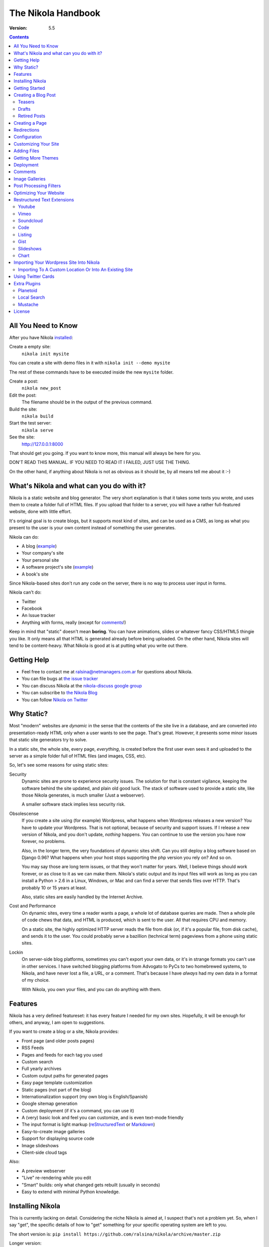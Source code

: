 .. title: The Nikola Handbook
.. slug: handbook
.. date: 2012/03/30 23:00
.. tags: 
.. link: 
.. description: 

The Nikola Handbook
===================

:Version: 5.5

.. class:: alert alert-info pull-right

.. contents::


All You Need to Know
--------------------

After you have Nikola `installed <#installing-nikola>`_:

Create a empty site:
    ``nikola init mysite``

You can create a site with demo files in it with ``nikola init --demo mysite``

The rest of these commands have to be executed inside the new ``mysite`` folder.

Create a post:
    ``nikola new_post``

Edit the post:
    The filename should be in the output of the previous command.

Build the site:
     ``nikola build``

Start the test server:
     ``nikola serve``

See the site:
     http://127.0.0.1:8000

That should get you going. If you want to know more, this manual will always be here
for you.

DON'T READ THIS MANUAL. IF YOU NEED TO READ IT I FAILED, JUST USE THE THING.

On the other hand, if anything about Nikola is not as obvious as it should be, by all
means tell me about it :-)

What's Nikola and what can you do with it?
------------------------------------------

Nikola is a static website and blog generator. The very short explanation is
that it takes some texts you wrote, and uses them to create a folder full
of HTML files. If you upload that folder to a server, you will have a
rather full-featured website, done with little effort.

It's original goal is to create blogs, but it supports most kind of sites, and
can be used as a CMS, as long as what you present to the user is your own content
instead of something the user generates.

Nikola can do:

* A blog (`example <http://lateral.netmanagers.com.ar>`__)
* Your company's site
* Your personal site
* A software project's site (`example <http://nikola.ralsina.com.ar>`__)
* A book's site

Since Nikola-based sites don't run any code on the server, there is no way to process
user input in forms.

Nikola can't do:

* Twitter
* Facebook
* An Issue tracker
* Anything with forms, really (except for comments_!)

Keep in mind that "static" doesn't mean **boring**. You can have animations, slides
or whatever fancy CSS/HTML5 thingie you like. It only means all that HTML is
generated already before being uploaded. On the other hand, Nikola sites will
tend to be content-heavy. What Nikola is good at is at putting what you write
out there.

Getting Help
------------

* Feel free to contact me at ralsina@netmanagers.com.ar for questions about Nikola.
* You can file bugs at `the issue tracker <https://github.com/ralsina/nikola/issues>`__
* You can discuss Nikola at the `nikola-discuss google group <http://groups.google.com/group/nikola-discuss>`_
* You can subscribe to `the Nikola Blog <http://nikola.ralsina.com.ar/blog>`_
* You can follow `Nikola on Twitter <https://twitter.com/#!/nikolagenerator>`_

Why Static?
-----------

Most "modern" websites are *dynamic* in the sense that the contents of the site
live in a database, and are converted into presentation-ready HTML only when a
user wants to see the page. That's great. However, it presents some minor issues
that static site generators try to solve.

In a static site, the whole site, every page, *everything*, is created before
the first user even sees it and uploaded to the server as a simple folder full
of HTML files (and images, CSS, etc).

So, let's see some reasons for using static sites:

Security
    Dynamic sites are prone to experience security issues. The solution for that
    is constant vigilance, keeping the software behind the site updated, and
    plain old good luck. The stack of software used to provide a static site,
    like those Nikola generates, is much smaller (Just a webserver).

    A smaller software stack implies less security risk.

Obsolescense
    If you create a site using (for example) Wordpress, what happens when Wordpress
    releases a new version? You have to update your Wordpress. That is not optional,
    because of security and support issues. If I release a new version of Nikola, and
    you don't update, *nothing* happens. You can continue to use the version you
    have now forever, no problems.

    Also, in the longer term, the very foundations of dynamic sites shift. Can you
    still deploy a blog software based on Django 0.96? What happens when your
    host stops supporting the php version you rely on? And so on.

    You may say those are long term issues, or that they won't matter for years. Well,
    I believe things should work forever, or as close to it as we can make them.
    Nikola's static output and its input files will work as long as you can install
    a Python > 2.6 in a Linux, Windows, or Mac and can find a server
    that sends files over HTTP. That's probably 10 or 15 years at least.

    Also, static sites are easily handled by the Internet Archive.

Cost and Performance
    On dynamic sites, every time a reader wants a page, a whole lot of database
    queries are made. Then a whole pile of code chews that data, and HTML is
    produced, which is sent to the user. All that requires CPU and memory.

    On a static site, the highly optimized HTTP server reads the file from disk
    (or, if it's a popular file, from disk cache), and sends it to the user. You could
    probably serve a bazillion (technical term) pageviews from a phone using
    static sites.

Lockin
    On server-side blog platforms, sometimes you can't export your own data, or
    it's in strange formats you can't use in other services. I have switched
    blogging platforms from Advogato to PyCs to two homebrewed systems, to Nikola,
    and have never lost a file, a URL, or a comment. That's because I have *always*
    had my own data in a format of my choice.

    With Nikola, you own your files, and you can do anything with them.

Features
--------

Nikola has a very defined featureset: it has every feature I needed for my own sites.
Hopefully, it will be enough for others, and anyway, I am open to suggestions.

If you want to create a blog or a site, Nikola provides:

* Front page (and older posts pages)
* RSS Feeds
* Pages and feeds for each tag you used
* Custom search
* Full yearly archives
* Custom output paths for generated pages
* Easy page template customization
* Static pages (not part of the blog)
* Internationalization support (my own blog is English/Spanish)
* Google sitemap generation
* Custom deployment (if it's a command, you can use it)
* A (very) basic look and feel you can customize, and is even text-mode friendly
* The input format is light markup (`reStructuredText <quickstart.html>`_ or
  `Markdown <http://daringfireball.net/projects/markdown/>`_)
* Easy-to-create image galleries
* Support for displaying source code
* Image slideshows
* Client-side cloud tags

Also:

* A preview webserver
* "Live" re-rendering while you edit
* "Smart" builds: only what changed gets rebuilt (usually in seconds)
* Easy to extend with minimal Python knowledge.

Installing Nikola
-----------------

This is currently lacking on detail. Considering the niche Nikola is aimed at,
I suspect that's not a problem yet. So, when I say "get", the specific details
of how to "get" something for your specific operating system are left to you.

The short version is: ``pip install https://github.com/ralsina/nikola/archive/master.zip``

Longer version:

#. Get `Nikola <http://nikola.ralsina.com.ar/>`_
#. Install dependencies. To do that, either:

   #. ``pip install -r requirements.txt`` (or ``requirements-full.txt`` for extra stuff) and ``pip install .`` or...
   #. Install your distribution's packages for all the things
      mentioned below, if they exist, or...
   #. Get all of these manually (but why?, use pip):

      #. Get Python, if you don't have it.
      #. Get `doit <http://pydoit.org>`_
      #. Get `docutils <http://docutils.sf.net>`_
      #. Get `Mako <http://makotemplates.org>`_
      #. Get `Pillow <http://python-imaging.github.io/>`_
      #. Get `Pygments <http://pygments.org/>`_
      #. Get `unidecode <http://pypi.python.org/pypi/Unidecode/>`_
      #. Get `lxml <http://lxml.de/>`_
      #. Get `yapsy <http://yapsy.sourceforge.net>`_
      #. Get `PyRSS2Gen <http://www.dalkescientific.com/Python/PyRSS2Gen.html>`_
      #. Get `pytz <http://pytz.sourceforge.net/>`_
      #. If using Python 2, get `configparser <http://pypi.python.org/pypi/configparser/3.2.0r3>`_

#. run ``python setup.py install``

After that, run ``nikola init --demo sitename`` and that will create a folder called
``sitename`` containing a functional demo site.

Nikola is packaged for some Linux distributions, you may get that instead.

*NOTE*: If you get a ``ERROR: /bin/sh: 1: xslt-config: not found`` or ``fatal error:
libxml/xmlversion.h: No such file or directory`` when running ``pip install -r requirements.txt``, install *libxml* and *libxslt* libraries, like so:

Debian systems:

    sudo apt-get install libxml2-dev
    sudo apt-get install libxslt1-dev

RHEL systems:

    yum install libxslt-devel libxml2-devel

Getting Started
---------------

To create posts and pages in Nikola, you write them in one of the supported input formats.
Those source files are later converted to HTML
The recommended formats are restructured text and Markdown, but there is also support
for textile and WikiCreole and even for just writing HTML.

.. note:: There is a great `quick tutorial to learn restructured text. <quickstart.html>`_

First, let's see how you "build" your site. Nikola comes with a minimal site to get you started.

The tool used to do builds is called `doit <http://pydoit.org>`_, and it rebuilds the
files that are not up to date, so your site always reflects your latest content. To do our
first build, just run "nikola build"::

    $ nikola build
    Scanning posts  . . done!
    .  render_posts:stories/manual.html
    .  render_posts:posts/1.html
    .  render_posts:stories/1.html
    .  render_archive:output/2012/index.html
    .  render_archive:output/archive.html
    .  render_indexes:output/index.html
    .  render_pages:output/posts/welcome-to-nikola.html
    .  render_pages:output/stories/about-nikola.html
    .  render_pages:output/stories/handbook.html
    .  render_rss:output/rss.xml
    .  render_sources:output/stories/about-nikola.txt
    :
    :
    :

Nikola will print a line for every output file it generates. If we do it again, that
will be much much shorter::

    $ nikola build
    Scanning posts  . . done!

That is because `doit <http://pydoit.org>`_ is smart enough not to generate
all the pages again, unless you changed something that the page requires. So, if you change
the text of a post, or its title, that post page, and all index pages where it is mentioned,
will be recreated. If you change the post page template, then all the post pages will be rebuilt.

Nikola is mostly a series of doit *tasks*, and you can see them by doing ``nikola list``::

    $ nikola list
    Scanning posts  . . done!
    build_bundles
    copy_assets
    copy_files
    deploy
    redirect
    render_archive
    render_galleries
    render_indexes
    render_listings
    render_pages
    render_posts
    render_rss
    render_site
    render_sources
    render_tags
    sitemap

You can make Nikola redo everything by calling ``nikola build forget``, you can make it do just a specific
part of the site using task names, for example ``nikola build render_pages``, and even individual files like
``nikola build render_indexes:output/index.html``

Nikola also has other commands besides ``build``::

    $ nikola help
    Nikola
    Available commands:
      nikola auto            automatically execute tasks when a dependency changes
      nikola bootswatch_theme                Given a swatch name and a parent theme, creates a custom theme.
      nikola build           run tasks
      nikola check           Check links and files in the generated site.
      nikola clean           clean action / remove targets
      nikola console                 A short explanation.
      nikola deploy                  Deploy the site.
      nikola dumpdb                  dump dependency DB
      nikola forget                  clear successful run status from internal DB
      nikola help            show help
      nikola ignore                  ignore task (skip) on subsequent runs
      nikola import_blogger                  Import a blogger dump.
      nikola import_wordpress                Import a wordpress dump.
      nikola init            Create a Nikola site in the specified folder.
      nikola install_theme           Install theme into current site.
      nikola list            list tasks from dodo file
      nikola new_post                Create a new blog post or site page.
      nikola run             run tasks
      nikola serve           Start the test webserver.
      nikola strace                  use strace to list file_deps and targets

      nikola help              show help / reference
      nikola help <command>    show command usage
      nikola help <task-name>  show task usage

The ``serve`` command starts a web server so you can see the site you are creating::

    $ nikola serve
    Serving HTTP on 127.0.0.1 port 8000 ...


After you do this, you can point your web browser to http://localhost:8000 and you should see
the sample site. This is useful as a "preview" of your work.

By default, the ``serve`` command runs the web server on port 8000 on the IP address 127.0.0.1.
You can pass in an IP address and port number explicity using ``-a IP_ADDRESS``
(short version of ``--address``) or ``-p PORT_NUMBER`` (short version of ``--port``)
Example usage::

    $ nikola serve --address 0.0.0.0 --port 8080
    Serving HTTP on 0.0.0.0 port 8080 ...

Creating a Blog Post
--------------------

To create a new post, the easiest way is to run ``nikola new_post``. You  will
be asked for a title for your post, and it will tell you where the post's file
is located.

By default, that file will contain also some extra information about your post ("the metadata").
It can be placed in a separate file by using the ``-2`` option, but it's generally
easier to keep it in a single location.

The contents of your post have to be written (by default) in `restructured text <http://docutils.sf.net>`_
but you can use a lot of different markups using the ``-f`` option. Currently
Nikola supports bbcode, wiki, markdown, html, txt2tags and textile in addition
to restructured text.

You can control what markup compiler is used for each file extension with the ``post_compilers``
option. The default configuration expects them to be placed in ``posts`` but that can be
changed (see below, the post_pages option)

This is how it works::

    $ nikola new_post
    Creating New Post
    -----------------

    Enter title: How to make money
    Your post's text is at:  posts/how-to-make-money.txt

The content of that file is as follows::

    .. title: How to make money
    .. slug: how-to-make-money
    .. date: 2012/09/15 19:52:05
    .. tags:
    .. link:
    .. description:

    Write your post here.

The ``slug`` is the pagename. Since often titles will have
characters that look bad on URLs, it's generated as a "clean" version of the title.
The third line is the post's date, and is set to "now".

The other lines are optional. Tags are comma-separated. The ``link`` is an original
source for the content, and ``description`` is mostly useful for SEO.

You can add your own metadata fields in the same manner, if you use a theme that
supports them (for example: ``.. author: John Doe``)

.. sidebar:: Other Metadata Fields

   Nikola will also use other metadata fields:

   nocomments
       Set to "True" to disable comments. Example::

           .. nocomments: True

   template
       Will change the template used to render this page/post specific page. Example::

           .. template: story.tmpl

       That template needs to either be part of the theme, or be placed in a ``templates/``
       folder inside your site.

   password
       The post will be encrypted and invisible until the reader enters the password.
       Also, the post's sourcecode will not be available.


.. note:: The Two-File Format

   Nikola originally used a separate ``.meta`` file. That will still work!
   The format of the meta files is the same as shown above, but without the
   explanations::

        How to make money
        how-to-make-money
        2012/09/15 19:52:05

If you are writing a multilingual site, you can also create a per-language
post file (for example: ``how-to-make-money.txt.es``). This one can replace
metadata of the default language, for example:

* The translated title for the post or page
* A translated version of the pagename

You can edit these files with your favourite text editor, and once you are happy
with the contents, generate the pages as explained in `Getting Started`_

Currently supported languages are

* Catalan
* English
* French
* German
* Greek
* Italian
* Polish
* Russian
* Simplified Chinese.
* Spanish

If you wish to add support for more languages, check out the instructions
at the `theming guide <http://nikola.ralsina.com.ar/theming.html>`_.

The post page is generated using the ``post.tmpl`` template, which you can use
to customize the output.

The place where the post will be placed by ``new_post`` is based on the ``post_pages``
configuration option::

    # post_pages contains (wildcard, destination, template, use_in_feed) tuples.
    #
    # The wildcard is used to generate a list of reSt source files (whatever/thing.txt)
    # That fragment must have an associated metadata file (whatever/thing.meta),
    # and opcionally translated files (example for spanish, with code "es"):
    #     whatever/thing.txt.es and whatever/thing.meta.es
    #
    # From those files, a set of HTML fragment files will be generated:
    # cache/whatever/thing.html (and maybe cache/whatever/thing.html.es)
    #
    # These files are combinated with the template to produce rendered
    # pages, which will be placed at
    # output / TRANSLATIONS[lang] / destination / pagename.html
    #
    # where "pagename" is specified in the metadata file.
    #
    # if use_in_feed is True, then those posts will be added to the site's
    # rss feeds.
    #
    post_pages = (
        ("posts/*.txt", "posts", "post.tmpl", True),
        ("stories/*.txt", "stories", "story.tmpl", False),
    )

It will use the first location that has the last parameter set to True, or the last
one in the list if all of them have it set to False.

The ``new_post`` command supports some options::

    $ nikola help new_post
    Purpose: Create a new blog post or site page.
    Usage:   nikola new_post [options] [path]

    Options:
      -p, --page                Create a page instead of a blog post.
      -t ARG, --title=ARG       Title for the page/post.
      --tags=ARG                Comma-separated tags for the page/post.
      -1                        Create post with embedded metadata (single file format)
      -2                        Create post with separate metadata (two file format)
      -f ARG, --format=ARG      Markup format for post, one of rest, markdown, wiki, bbcode, html, textile, txt2tags

The optional ``path`` parameter tells nikola exactly where to put it instead of guessing from your config.
So, if you do ``nikola new_post posts/random/foo.txt`` you will have a post in that path, with
"foo" as its slug.

Teasers
~~~~~~~

You may not want to show the complete content of your posts either on your
index page or in RSS feeds, but to display instead only the beginning of them.

If it's the case, you only need to add a "magical comment" in your post.

In restructuredtext::

   .. TEASER_END

In Markdown::

   <!-- TEASER_END -->

By default all your RSS feeds will be shortened (they'll contain only teasers)
whereas your index page will still show complete posts. You can change
this behaviour with your ``conf.py``: ``INDEX_TEASERS`` defines whether index
page should display the whole contents or only teasers. ``RSS_TEASERS``
works the same way for your RSS feeds.

By default, teasers will include a "read more" link at the end. If you want to
change that text, you can use a custom teaser::

    .. TEASER_END: click to read the rest of the article

Drafts
~~~~~~

If you add a "draft" tag to a post, then it will not be shown in indexes and feeds.
It *will* be compiled, and if you deploy it it *will* be made available, so use
with care.

Also if a post has a date in the future, it will not be shown in indexes until you rebuild after
that date.

Retired Posts
~~~~~~~~~~~~~

If you add a "retired" tag to a post, then it will not be shown in indexes and feeds.
It *will* be compiled, and if you deploy it it *will* be made available, so it will
not generate 404s for people who had linked to it.

Creating a Page
---------------

Pages are the same as posts, except that:

* They are not added to the front page
* They don't appear on the RSS feed
* They use the ``story.tmpl`` template instead of ``post.tmpl`` by default

The default configuration expects the page's metadata and text files to be on the
``stories`` folder, but that can be changed (see post_pages option above).

You can create the page's files manually or use the ``new_post`` command
with the ``-p`` option, qhich will place the files in the folder that
has ``use_in_feed`` set to False.

Redirections
------------

If you need a page to be available in more than one place, you can define redirections
in your ``conf.py``::

    # A list of redirection tuples, [("foo/from.html", "/bar/to.html")].
    #
    # A HTML file will be created in output/foo/from.html that redirects
    # to the "/bar/to.html" URL. notice that the "from" side MUST be a
    # relative URL.
    #
    # If you don't need any of these, just set to []

    REDIRECTIONS = [("index.html", "/weblog/index.html")]

It's better if you can do these using your web server's configuration, but if
you can't, this will work.

Configuration
-------------

The configuration file is called ``conf.py`` and can be used to customize a lot of
what Nikola does. Its syntax is python, but if you don't know the language, it
still should not be terribly hard to grasp.

The default ``conf.py`` you get with Nikola should be fairly complete, and is quite
commented, but just in case, here is a full,
`customized example configuration <sampleconfig.html>`_ (the one I use for
`my site <http://lateral.netmanagers.com.ar>`_)

You surely want to edit these options::

    # Data about this site
    BLOG_TITLE = "Demo Site"
    SITE_URL = "http://nikola.ralsina.com.ar"
    BLOG_EMAIL = "joe@demo.site"
    BLOG_DESCRIPTION = "This is a demo site for Nikola."


Customizing Your Site
---------------------

There are lots of things you can do to personalize your website, but let's see
the easy ones!

CSS tweaking
    The default configuration includes a file, ``themes/default/assets/css/custom.css``
    which is empty. Put your CSS there, for minimal disruption of the provided CSS files.

    If you feel tempted to touch other files in assets, you probably will be better off
    with a `custom theme <theming.html>`_.

Template tweaking
    If you really want to change the pages radically, you will want to do a
    `custom theme <theming.html>`_.


Sidebar
    ``LICENSE`` is a HTML snippet for things like a CC badge, or whatever you prefer.

    The 'sidebar_links' option lets you define what links go in the right-hand
    sidebar, so you can link to important pages, or to other sites.

    The ``SEARCH_FORM`` option contains the HTML code for a search form based on
    duckduckgo.com which should always work, but feel free to change it to
    something else.

Footer
    ``CONTENT_FOOTER`` is displayed, small at the bottom of all pages, I use it for
    the copyright notice.

Analytics
    This is probably a misleading name, but the ``ANALYTICS`` option lets you define
    a HTML snippet that will be added at the bottom of body. The main usage is
    a Google analytics snippet or something similar, but you can really put anything
    there.


Adding Files
------------

Any files you want to be in ``output/`` but are not generated by Nikola (for example,
``favicon.ico``, just put it in ``files/``. Everything there is copied into
``output`` by the ``copy_files`` task. Remember that you can't have files that collide
with files Nikola generates (it will give an error).

.. admonition:: Important

   Don't put any files manually in ``output/``. Ever. Really. Maybe someday Nikola
   will just wipe ``output/`` and then you will be sorry. So, please don't do that.

If you want to copy more than one folder of static files into ``output`` you can
change the FILES_FOLDERS option::

    # One or more folders containing files to be copied as-is into the output.
    # The format is a dictionary of "source" "relative destination".
    # Default is:
    # FILES_FOLDERS = {'files': '' }
    # Which means copy 'files' into 'output'

Getting More Themes
-------------------

There are not so many themes for Nikola. On occasion, I port something I like, and make
it available for download. Nikola has a builtin theme download/install mechanism, its
``install_theme`` command::

    $ nikola install_theme -l
    Themes:
    -------
    blogtxt
    readable

    $ nikola install_theme blogtxt
    Downloading: http://themes.nikola.ralsina.com.ar/themes/blogtxt.zip
    Extracting: blogtxt into themes

And there you are, you now have themes/blogtxt installed. It's very rudimentary, but it
should work in most cases.

If you create a nice theme, please share it! You can post about it on
`the nikola forum <http://groups.google.com/group/nikola-discuss>`_ and I will
make it available for download.

One other option is to tweak an existing theme using a different color scheme,
typography and CSS in general. Nikola provides a ``bootswatch_theme`` option
to create a custom theme by downloading free CSS files from http://bootswatch.com::

    $ nikola bootswatch_theme -n custom_theme -s spruce -p site
    Creating 'custom_theme' theme from 'spruce' and 'site'
    Downloading:  http://bootswatch.com/spruce/bootstrap.min.css
    Downloading:  http://bootswatch.com/spruce/bootstrap.css
    Theme created. Change the THEME setting to "custom_theme" to use it.

You can even try what different swatches do on an existing site using
their handy `bootswatchlet <http://news.bootswatch.com/post/29555952123/a-bookmarklet-for-bootswatch>`_

Play with it, there's cool stuff there. This feature was suggested by
`clodo <http://elgalpondebanquito.com.ar>`_.

Deployment
----------

Nikola doesn't really have a concept of deployment. However, if you can specify your
deployment procedure as a series of commands, you can put them in the ``DEPLOY_COMMANDS``
option, and run them with ``nikola deploy``.

One caveat is that if any command has a % in it, you should double them.

Here is an example, from my own site's deployment script::

    DEPLOY_COMMANDS = [
        'rsync -rav --delete output/* ralsina@lateral.netmanagers.com.ar:/srv/www/lateral',
        'rdiff-backup output ~/bartleblog-backup',
        "links -dump 'http://www.twingly.com/ping2?url=lateral.netmanagers.com.ar'",
        'rsync -rav ~/bartleblog-backup/* ralsina@netmanagers.com.ar:bartleblog-backup',
    ]

Other interesting ideas are using
`git as a deployment mechanism <http://toroid.org/ams/git-website-howto>`_ (or any other VCS
for that matter), using `lftp mirror <http://lftp.yar.ru/>`_ or unison, or dropbox, or
Ubuntu One. Any way you can think of to copy files from one place to another is good enough.

Comments
--------

While Nikola creates static sites, there is a minimum level of user interaction you
are probably expecting: comments.

The default templates contain support for `Disqus <http://disqus.com>`_. All you have
to do is register a forum, put its short name in the ``DISQUS_FORUM`` option.

Disqus is a good option because:

1) It doesn't require any server-side software on your site
2) They offer you a way to export your comments, so you can take
   them with you if you need to.
3) It's free.
4) It's damn nice.

You can disable comments for a post by adding a "nocomments" metadata field to it::

    .. nocomments: True

.. admonition:: Important

   In some cases, when you run the test site, you won't see the comments.
   That can be fixed by adding the disqus_developer flag to the templates
   but it's probably more trouble than it's worth.


Image Galleries
---------------

To create an image gallery, all you have to do is add a folder inside ``galleries``,
and put images there. Nikola will take care of creating thumbnails, index page, etc.

If you click on images on a gallery, you should see a bigger image, thanks to
the excellent `colorbox <http://www.jacklmoore.com/colorbox>`_

The gallery pages are generated using the ``gallery.tmpl`` template, and you can
customize it there (you could switch to another lightbox instead of colorbox, change
its settings, change the layout, etc.).

The ``conf.py`` options affecting gallery pages are these::

    # Galleries are folders in galleries/
    # Final location of galleries will be output / GALLERY_PATH / gallery_name
    GALLERY_PATH = "galleries"
    THUMBNAIL_SIZE = 180
    MAX_IMAGE_SIZE = 1280
    USE_FILENAME_AS_TITLE = True

If you add a file in ``galleries/gallery_name/index.txt`` its contents will be
converted to HTML and inserted above the images in the gallery page.

If you add some image filenames in ``galleries/gallery_name/exclude.meta``, they
will be excluded in the gallery page.

If ``USE_FILENAME_AS_TITLE`` is True the filename (parsed as a readable string)
is used as the photo caption. If the filename starts with a number, it will
be stripped. For example ``03_an_amazing_sunrise.jpg`` will be render as *An amazing sunrise*.

Here is a `demo gallery </galleries/demo>`_ of historic, public domain Nikola
Tesla pictures taken from `this site <http://kerryr.net/pioneers/gallery/tesla.htm>`_.

Post Processing Filters
-----------------------

You can apply post processing to the files in your site, in order to optimize them
or change them in arbitrary ways. For example, you may want to compress all CSS
and JS files using yui-compressor.

To do that, you can use the provided helper adding this in your ``config.py``::

  from nikola import filters

  FILTERS = {
    ".css": [filters.yui_compressor],
    ".js": [filters.yui_compressor],
  }

Where ``filters.yui_compressor`` is a helper function provided by Nikola. You can
replace that with strings describing command lines, or arbitrary python functions.

If there's any specific thing you expect to be generally useful as a filter, contact
me and I will add it to the filters library so that more people use it.

Optimizing Your Website
-----------------------

One of the main goals of Nikola is to make your site fast and light. So here are a few
tips we have found when setting up Nikola with Apache. If you have more, or
different ones, or about other webservers, please share!

#. Use a speed testing tool. I used Yahoo's YSlow but you can use any of them, and
   it's probably a good idea to use more than one.

#. Enable compression in Apache::

      AddOutputFilterByType DEFLATE text/html text/plain text/xml text/css

#. If even after you did the previous step the CSS files are not sent compressed::

      AddType text/css .css

#. Optionally you can greate static compressed copies and save some CPU on your server
   with the GZIP_FILES option in Nikola.

#. The webassets Nikola plugin can drastically decrease the number of CSS and JS files your site fetches.

#. Through the filters feature, you can run your files through arbitrary commands, so that images
   are recompressed, Javascript is minimized, etc.

#. The USE_CDN option offloads standard Javascript and CSS files to a CDN so they are not
   downloaded from your server.

Restructured Text Extensions
----------------------------

Nikola includes support for a few directives that are not part of docutils, but which
we think are handy for website development.

Youtube
~~~~~~~

To link to a youtube video, you need the id of the video. For example, if the
URL of the video is http://www.youtube.com/watch?v=8N_tupPBtWQ what you need is
**8N_tupPBtWQ**

Once you have that, all you need to do is::

    .. youtube:: 8N_tupPBtWQ

Vimeo
~~~~~

To link to a vimeo video, you need the id of the video. For example, if the
URL of the video is http://www.vimeo.com/20241459 then the id is **20241459**

Once you have that, all you need to do is::

    .. vimeo:: 20241459

If you are running python 2.6 or later, or have the json module installed and
have internet connectivity when generating your site, the height and width of
the embedded player will be set to the native height and width of the video.
You can override this if you wish::

    .. vimeo:: 20241459
       :height: 240
       :width: 320

Soundcloud
~~~~~~~~~~

This directive lets you share music from http://soundcloud.com You first need to get the
ID for the piece, which you can find in the "share" link. For example, if the
Wordpress code starts like this::

    [soundcloud url="http://api.soundcloud.com/tracks/78131362"

The ID is 78131362 and you can embed the audio with this::

    .. soundcloud:: 78131362

Code
~~~~

The ``code`` directive has been included in docutils since version 0.9 and now
replaces Nikola's ``code-block`` directive. To ease the transition, two aliases
for ``code`` directive are provided: ``code-block`` and ``sourcecode``::

    .. code:: python
       :number-lines:

       print("Our virtues and our failings are inseparable")

Listing
~~~~~~~

To use this, you have to put your source code files inside ``listings`` or whatever your
``LISTINGS_FOLDER`` variable is set to. Assuming you have a ``foo.py`` inside that folder::

    .. listing:: foo.py python

Will include the source code from ``foo.py``, highlight its syntax in python mode,
and also create a ``listings/foo.py.html`` page and the listing will have a title linking to it.

Listings support a few extra options so that you can display a fragment instead of the whole
file in a document:

start-at
    Takes a string, and starts displaying the code at the first line that matches it.
start-before
    Takes a string, and starts displaying the code right before the first line that matches it.
end-at
    Takes a string, and stops displaying the code at the first line that matches it.
end-before
    Takes a string, and stops displaying the code right before the first line that matches it.

If you set start-at and start-before, start-at wins. If you set end-at and end-before, end-at wins.
If you make it so your listing ends before it starts, it's frowned upon and nothing will be shown.

Gist
~~~~

You can easily embed GitHub gists with this directive, like this::

    .. gist:: 2395294

Producing this:

.. gist:: 2395294

This degrades gracefully if the browser doesn't support javascript.

Slideshows
~~~~~~~~~~

To create an image slideshow, you can use the ``slides`` directive. For example::

    .. slides::

       /galleries/demo/tesla_conducts_lg.jpg
       /galleries/demo/tesla_lightning2_lg.jpg
       /galleries/demo/tesla4_lg.jpg
       /galleries/demo/tesla_lightning1_lg.jpg
       /galleries/demo/tesla_tower1_lg.jpg

Chart
~~~~~

This directive is a thin wrapper around `Pygal <http://pygal.org/>`_ and will produce charts
as SVG files embedded directly in your pages.

Here's an example of how it works::

            .. chart:: Bar
               :title: 'Browser usage evolution (in %)' 
               :x_labels: ["2002", "2003", "2004", "2005", "2006", "2007"]
            
               'Firefox', [None, None, 0, 16.6, 25, 31]
               'Chrome',  [None, None, None, None, None, None]
               'IE',      [85.8, 84.6, 84.7, 74.5, 66, 58.6]
               'Others',  [14.2, 15.4, 15.3, 8.9, 9, 10.4]

The argument passed next to the directive (Bar in that example) is the type of chart, and can be one of
Line, StackedLine, Bar, StackedBar, HorizontalBar, XY, DateY, Pie, Radar, Dot, Funnel, Gauge, Pyramid. For
examples of what each kind of graph is, `check here <http://pygal.org/chart_types/>`_

It can take *a lot* of options to let you customize the charts (in the example, title and x_labels). 
You can use any option described in `the pygal docs <http://pygal.org/basic_customizations/>`_

Finally, the content of the directive is the actual data, in the form of a label and 
a list of values, one series per line.


Importing Your Wordpress Site Into Nikola
-----------------------------------------

If you like Nikola, and want to start using it, but you have a Wordpress blog, Nikola
supports importing it. Here's the steps to do it:

1) Get a XML dump of your site [#]_
2) nikola import_wordpress mysite.wordpress.2012-12-20.xml

After some time, this will crate a ``new_site`` folder with all your data. It currently supports
the following:

* All your posts and pages
* Keeps "draft" status
* Your tags and categories
* Imports your attachments and fixes links to point to the right places
* Will try to add redirects that send the old post URLs to the new ones
* Will give you a url_map so you know where each old post was

  This is also useful for Disqus thread migration!

* Will try to convert the content of your posts. This is *not* error free, because
  wordpress uses some unholy  mix of HTML and strange things. Currently we are treating it
  as markdown, which does a reasonabe job of it.

  You will find your old posts in ``new_site/posts/post-title.wp`` in case you need to fix
  any of them.

This feature is a work in progress, and the only way to improve it is to have it used for
as many sites as possible and make it work better each time, so I am happy to get requests
about it.

.. [#] The dump needs to be in 1.2 format. You can check by reading it, it should say
       ``xmlns:excerpt="http://wordpress.org/export/1.2/excerpt/"`` near the top of the
       file. If it says ``1.1`` instead of ``1.2`` you will have to update your
       wordpress before dumping.

       Other versions may or may not work.

Importing To A Custom Location Or Into An Existing Site
~~~~~~~~~~~~~~~~~~~~~~~~~~~~~~~~~~~~~~~~~~~~~~~~~~~~~~~

It is possible to either import into a location you desire or into an already existing Nikola site.
To do so you can specify a location after the dump.::

    $ nikola import_wordpress  mysite.wordpress.2012-12-20.xml -o import_location

With this command Nikola will import into the folder ``import_location``.

If the folder already exists Nikola will not overwrite an existing ``conf.py``.
Instead a new file with a timestamp at the end of the filename will be created.

Using Twitter Cards
-------------------

Twitter Cards enable you to show additional information in Tweets that link
to you content.
Nikola supports `Twitter Cards <https://dev.twitter.com/docs/cards>`_.
They are implemented to use *Open Graph* tags whenever possible.

.. admonition:: Important

    To use Twitter Cards you need to opt-in on Twitter.
    To do so please use the form that can be found at https://dev.twitter.com/form/participate-twitter-cards

To enable and configure your use of Twitter Cards please modify the
corresponding lines in your ``conf.py``.
An example configuration that uses the Twitter nickname of the website
and the authors Twitter user ID is found below.

.. code-block:: python

    TWITTER_CARD = {
        'use_twitter_cards': True,  # enable Twitter Cards / Open Graph
        'site': '@website',  # twitter nick for the website
        # 'site:id': 123456,  # Same as site, but the website's Twitter user ID instead.
        # 'creator': '@username',  # Username for the content creator / author.
        'creator:id': 654321,  # Same as creator, but the Twitter user's ID.
    }


Extra Plugins
-------------

These are plugins that may not be widely used or that are a bit too radical or
experimental for the general public.

To enable them for your site please look for `ENABLED_EXTRAS` in your ``conf.py``.

Planetoid
~~~~~~~~~

This plugin converts Nikola into the equivalent of `Planet <http://www.planetplanet.org/>`_
a feed aggregator. It requires `PeeWee <https://github.com/coleifer/peewee>`_ and
`Feedparser <http://code.google.com/p/feedparser/>`_ to work.

It has a configuration option: PLANETOID_REFRESH which is the number of minutes
before retrying a feed (defaults to 60).

You need to create a ``feeds`` file containing the data of which feeds you want to
aggregate. The format is very simple::

   # Roberto Alsina
   http://feeds2.feedburner.com/PostsInLateralOpinionAboutPython
   Roberto Alsina

#. Lines that start with ``#`` are comments and ignored.
#. Lines that start with http are feed URLs.
#. URL lines have to be followed by the "real name" of the feed.

After all that is in place, just run ``nikola build`` and you'll get
a planet.
If you run ``nikola build`` for the first time you need to actually issue
the command three times until the planet is build.

There is a special theme for the planets called `site-planetoid`. To use
this set `THEME` in your ``conf.py`` to ``'site-planetoid'``.
This is special in the case that it redirects users to the original URL of the post
when they try to open a post.

Local Search
~~~~~~~~~~~~

If you don't want to depend on google or duckduckgo to implement search for you,
or just want it to wok even if you are offline, enable this plugin and the
search will be performed client side.

This plugin implements a Tipue-based local search for your site.

To use it, enable local_search in ENABLED_EXTRAS in your sites conf.py

After you build your site, you will have several new files in assets/css and assets/js
and a tipue_search.html that you can use as a basis for using this in your site.

For more information about how to customize it and use it, please refer to the tipue
docs at http://www.tipue.com/search/

Tipue is under an MIT license (see MIT-LICENSE.txt)

Here's a set of example settings for conf.py that should work nicely with the "site" theme::

    SEARCH_FORM = """
    <span class="navbar-form pull-left">
    <input type="text" id="tipue_search_input">
    </span>"""

    ANALYTICS = """
    <script type="text/javascript" src="/assets/js/tipuesearch_set.js"></script>
    <script type="text/javascript" src="/assets/js/tipuesearch.js"></script>
    <script type="text/javascript">
    $(document).ready(function() {
        $('#tipue_search_input').tipuesearch({
            'mode': 'json',
            'contentLocation': '/assets/js/tipuesearch_content.json',
            'showUrl': false
        });
    });
    </script>
    """

    EXTRA_HEAD_DATA = """
    <link rel="stylesheet" type="text/css" href="/assets/css/tipuesearch.css">
    <div id="tipue_search_content" style="margin-left: auto; margin-right: auto; padding: 20px;"></div>
    """

    ENABLED_EXTRAS = [ 'local_search' ]


The <div> in EXTRA_HEAD_DATA is a hack but it will migrate into the <body> of the
documents thanks to magic, and will hold the search results after the user searches.

Mustache
~~~~~~~~

This task gives you a ``mustache.html`` file which lets you access your whole
blog without reloading the page, using client-side templates. Makes it much
faster and modern ;-)


License
-------

Nikola is released under a `MIT license <https://github.com/ralsina/nikola/blob/master/LICENSE.txt>`_ which
is a free software license. Some components shipped along with Nikola, or required by it are
released under other licenses.

If you are not familiar with free software licensing: In general, you should be able to
do pretty much anything you want, unless you modify Nikola. If you modify it, and share
it with someone else, that someone else should get all your modifications under the same
license you got it.
